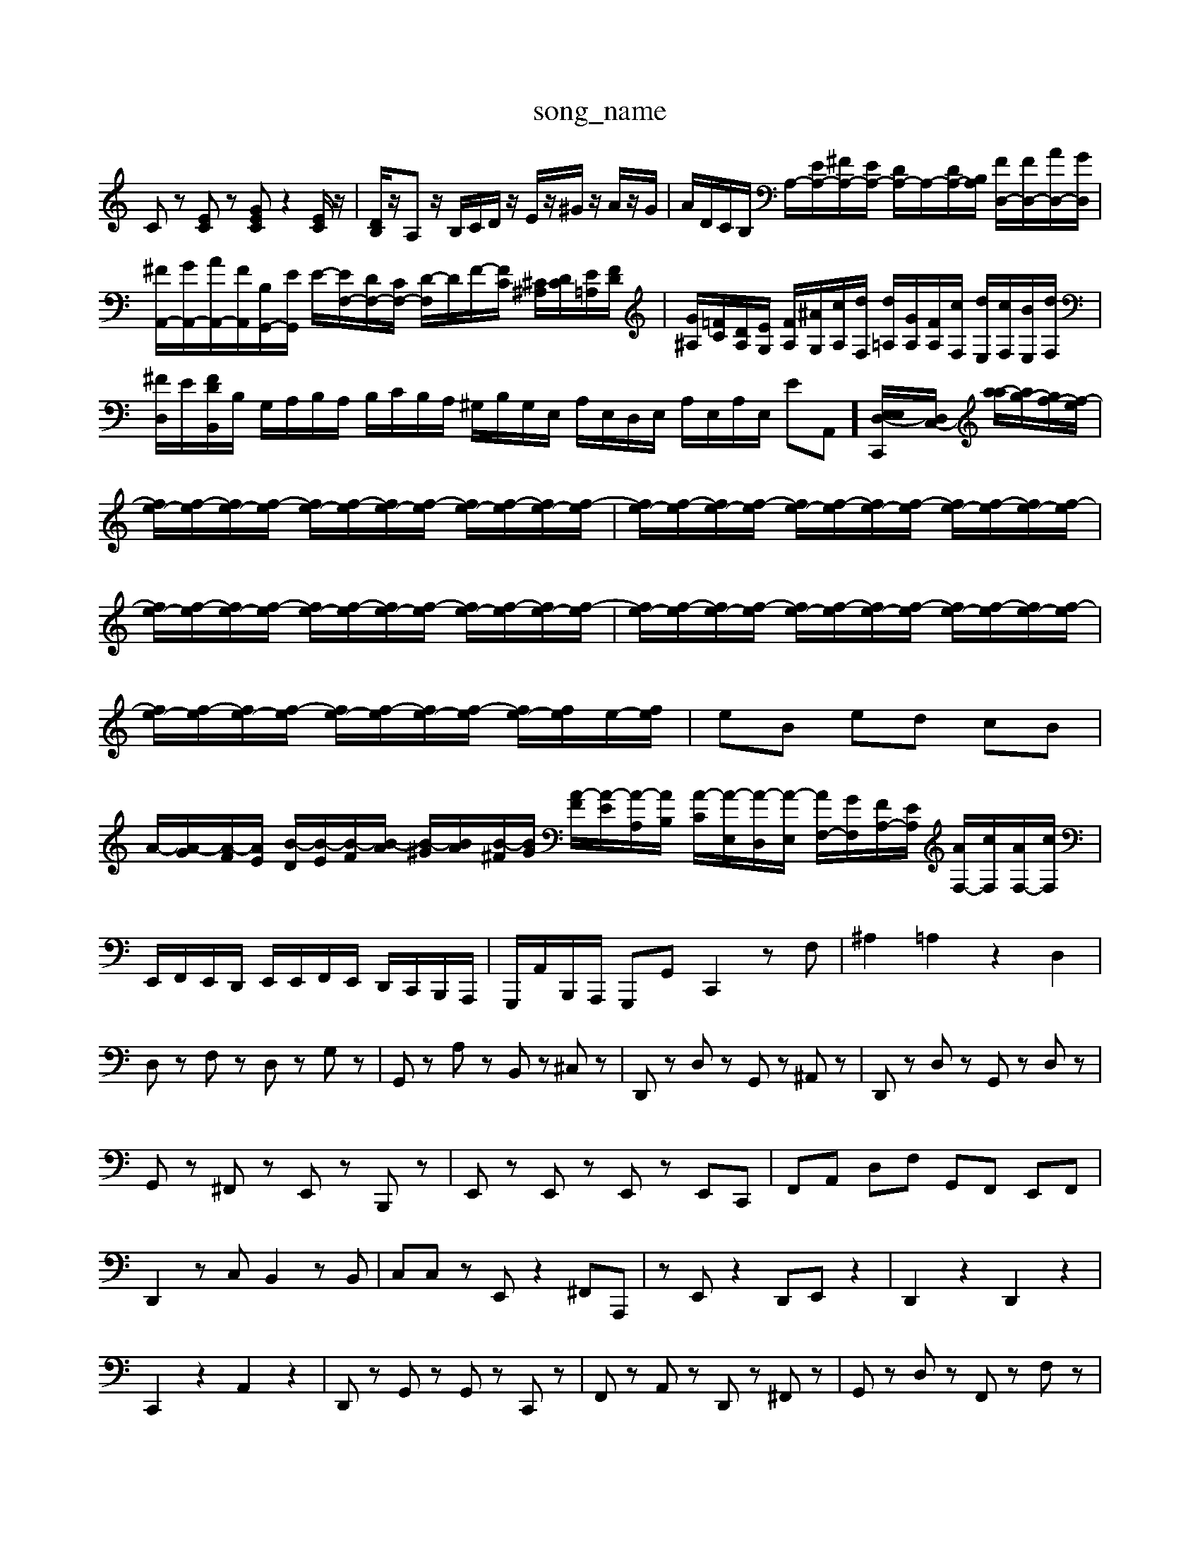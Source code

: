 X: 1
T:song_name
K:C % 0 sharps
V:1
%%MIDI program 6
Cz [EC]z [GEC]z2[EC]/2z/2| \
[DB,]/2z/2A, z/2B,/2C/2D/2 z/2E/2z/2^G/2 z/2A/2z/2G/2| \
A/2D/2C/2B,/2 A,/2-[EA,-]/2[^FA,-]/2[EA,-]/2 [DA,-]/2A,/2-[DA,-]/2[B,A,]/2 [FD,-]/2[FD,-]/2[AD,-]/2[GD,]/2|
[^FA,,-]/2[GA,,-]/2[AA,,-]/2[FA,,]/2[B,G,,-]/2[EG,,]/2 E/2-[EF,-]/2[DF,-]/2[CF,-]/2 [D-F,]/2D/2F/2-[FC]/2 [^C^A,]/2[DC]/2[E=A,]/2[FD]/2| \
[G^A,]/2[=FC]/2[DA,]/2[EG,]/2 [FA,]/2[^AG,]/2[cA,]/2[dF,]/2 [d=A,]/2[GA,]/2[FA,]/2[cF,]/2 [dE,]/2[cF,]/2[BE,]/2[dF,]/2|
[^FD,]/2E/2[FDB,,]/2B,/2 G,/2A,/2B,/2A,/2 B,/2C/2B,/2A,/2 ^G,/2B,/2G,/2E,/2 A,/2E,/2D,/2E,/2 A,/2E,/2A,/2E,/2 EA,,] [E,E,-D,-C,,-]/2[D,C,-]/2 [a-a]/2[ag-]/2[gf-]/2[f-e]/2|
[fe-]/2[f-e]/2[fe-]/2[f-e]/2 [fe-]/2[f-e]/2[fe-]/2[f-e]/2 [fe-]/2[f-e]/2[fe-]/2[f-e]/2| \
[fe-]/2[f-e]/2[fe-]/2[f-e]/2 [fe-]/2[f-e]/2[fe-]/2[f-e]/2 [fe-]/2[f-e]/2[fe-]/2[f-e]/2| \
[fe-]/2[f-e]/2[fe-]/2[f-e]/2 [fe-]/2[f-e]/2[fe-]/2[f-e]/2 [fe-]/2[f-e]/2[fe-]/2[f-e]/2| \
[fe-]/2[f-e]/2[fe-]/2[f-e]/2 [fe-]/2[f-e]/2[fe-]/2[f-e]/2 [fe-]/2[f-e]/2[fe-]/2[f-e]/2|
[fe-]/2[f-e]/2[fe-]/2[f-e]/2 [fe-]/2[f-e]/2[fe-]/2[f-e]/2 [fe-]/2[fe]/2e/2-[fe]/2| \
eB ed cB| \
A/2-[A-G]/2[A-F]/2[AE]/2 [B-D]/2[B-E]/2[B-F]/2[B-A]/2 [B-^G]/2[BA]/2[B-^F]/2[BG]/2 [A-F]/2[A-E]/2[A-A,]/2[AB,]/2 [A-C]/2[A-E,]/2[A-D,]/2[A-E,]/2 [AF,-]/2[GF,]/2[FA,-]/2[EA,]/2 [AF,-]/2[cF,]/2[AF,-]/2[cF,]/2| \
E,,/2F,,/2E,,/2D,,/2 E,,/2E,,/2F,,/2E,,/2 D,,/2C,,/2B,,,/2A,,,/2| \
G,,,/2A,,/2B,,,/2A,,,/2 G,,,G,, C,,2 zF,| \
^A,2 =A,2 z2 D,2|
D,z F,z D,z G,z| \
G,,z A,z B,,z ^C,z| \
D,,z D,z G,,z ^A,,z| \
D,,z D,z G,,z D,z|
G,,z ^F,,z E,,z B,,,z| \
E,,z E,,z E,,z E,,C,,| \
F,,A,, D,F, G,,F,, E,,F,,|
D,,2 zC, B,,2 zB,,| \
C,C, zE,, z2 ^F,,A,,,| \
zE,, z2 D,,E,, z2| \
D,,2 z2 D,,2 z2|
C,,2 z2 A,,2 z2| \
D,,z G,,z G,,z C,,z| \
F,,z A,,z D,,z ^F,,z| \
G,,z D,z F,,z F,z|
G,,z ^C,z D,,z F,,z| \
E,,z E,z A,,z D,,z| \
F,,z A,,z D,,z A,,z| \
A,/2[e'-c']/2[e'-b]/2[e'-g]/2 [e'-g-]/2[d'^f'g]/2a/2-[f'a]/2| \
 (3e'd'c'  (3abg  (3fed|
 (3^geg  (3^fed  (3edc  (3BdG| \
 (3^FAG  (3^FED  (3FB,G,  (3B,G,E,| \
 (3CF,D  (3EDC  (3B,A,^G,  (3E,G,E,|
 (3A,B,G,  (3CE,G c2 e2| \
f4 DB df-|
f3 z2G eG^F| \
GFD ^C=C^C CC^C| \
^C3/2z3/2 =G3/2z3/2 F-[F-B,,][F-A,,]| \
[F-B,,][F-A,,] [F-B,,][FC,] [F-D,][F-F,] [F-E,][F-F,]|
[F-G,]/2F/2c/2- [c-E]/2[c-F]/2c/2-[c-G]/2 [c-E]/2[c-C]/2c/2-[c-E]/2 [c-^F]/2[c-G]/2c/2c/2-| \
[cA-]/2[d-A]/2[dB-]/2[c-B]/2 [cB-]/2[c-B]/2[cB-]/2[c-B]/2 [cB-]/2[c-B]/2[cB-]/2[c-B]/2| \
[cB-]/2[c-B]/2[cB-]/2[c-B]/2 [cB-]/2[c-B]/2[cB-]/2[c-B]/2 [cB-]/2[c-B]/2[cB-]/2[c-B]/2|
[cB-]/2[c-B]/2[cB-]/2[c-B]/2 [cB-]/2[c-B]/2[cB-]/2[c-B]/2 [cB-]/2[c-B]/2[cB-]/2[c-B]/2| \
[cB-]/2[c-B]/2[cB-]/2[c-B]/2 [cB-]/2[c-B]/2[cB-]/2[c-B]/2 [cB-]/2[c-B]/2[cB-]/2[c-B]/2| \
[cB-]/2[c-B]/2[cB-]/2[c-B]/2 [cB-]/2[c-B]/2[cB-]/2[c-B]/2 [cB-]/2[c-B]/2[cB-]/2[c-B]/2| \
[cB-]/2[c-B]/2[cB-]/2[c-B]/2 [cB-]/2[c-B]/2[cB-]/2[c-B]/2 [cB-]/2[c-B]/2[cB-]/2[c-B]/2|
[cB-]/2[c-B]/2[cB-]/2[c-B]/2 [cB-]/2[c-B]/2[cB-]/2[c-B]/2 [cB-]/2[c-B]/2[cB-]/2[c-B]/2| \
[cB-]/2[c-B]/2[cB-]/2[c-B]/2 [cB-]/2[c-B]/2[cB-]/2[c-B]/2 [cB-]/2